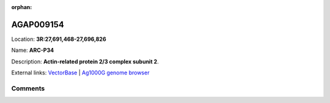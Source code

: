 :orphan:



AGAP009154
==========

Location: **3R:27,691,468-27,696,826**

Name: **ARC-P34**

Description: **Actin-related protein 2/3 complex subunit 2**.

External links:
`VectorBase <https://www.vectorbase.org/Anopheles_gambiae/Gene/Summary?g=AGAP009154>`_ |
`Ag1000G genome browser <https://www.malariagen.net/apps/ag1000g/phase1-AR3/index.html?genome_region=3R:27691468-27696826#genomebrowser>`_









Comments
--------


.. raw:: html

    <div id="disqus_thread"></div>
    <script>
    
    var disqus_config = function () {
        this.page.identifier = '/gene/AGAP009154';
    };
    
    (function() { // DON'T EDIT BELOW THIS LINE
    var d = document, s = d.createElement('script');
    s.src = 'https://agam-selection-atlas.disqus.com/embed.js';
    s.setAttribute('data-timestamp', +new Date());
    (d.head || d.body).appendChild(s);
    })();
    </script>
    <noscript>Please enable JavaScript to view the <a href="https://disqus.com/?ref_noscript">comments.</a></noscript>


